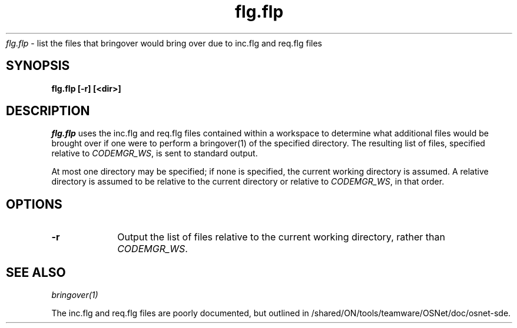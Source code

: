 .\" ident	"%Z%%M%	%I%	%E% SMI"
.\" " 
.\" "
.\" "Copyright 2002 Sun Microsystems, Inc.  All rights reserved.
.\" "Use is subject to license terms."
.TH flg.flp 1 "18 Oct 2002"
.I flg.flp
\- list the files that bringover would bring over due to inc.flg and
req.flg files
.SH SYNOPSIS
\fBflg.flp [-r] [<dir>]
.LP
.SH DESCRIPTION
.IX "OS-Net build tools" "flg.flp" "" "\fBflg.flp\fP"
.LP
.I flg.flp
uses the inc.flg and req.flg files contained within a workspace to
determine what additional files would be brought over if one were to
perform a bringover(1) of the specified directory. The resulting list of
files, specified relative to \fICODEMGR_WS\fP, is sent to standard output.
.LP
At most one directory may be specified; if none is specified, the current
working directory is assumed.  A relative directory is assumed to be
relative to the current directory or relative to \fICODEMGR_WS\fP, in that
order.  
.SH OPTIONS
.TP 10
.B -r	
Output the list of files relative to the current working directory, rather
than \fICODEMGR_WS\fP.
.SH SEE ALSO
.LP
.IR bringover(1)
.LP
The inc.flg and req.flg files are poorly documented, but outlined in
/shared/ON/tools/teamware/OSNet/doc/osnet-sde.
